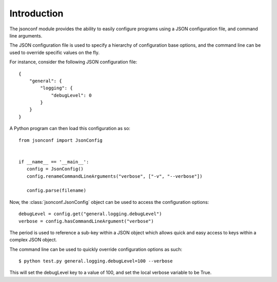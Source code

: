 ================================================================================
Introduction
================================================================================

The jsonconf module provides the ability to easily configure programs using
a JSON configuration file, and command line arguments.

The JSON configuration file is used to specify a hierarchy of configuration
base options, and the command line can be used to override specific values
on the fly.

For instance, consider the following JSON configuration file::

    {
        "general": {
            "logging": {
                "debugLevel": 0
            }
        }
    }

A Python program can then load this configuration as so::

    from jsonconf import JsonConfig


    if __name__ == '__main__':
       config = JsonConfig()
       config.renameCommandLineArguments("verbose", ["-v", "--verbose"])

       config.parse(filename)


Now, the :class:`jsonconf.JsonConfig` object can be used to access the
configuration options::

    debugLevel = config.get("general.logging.debugLevel")
    verbose = config.hasCommandLineArgument("verbose")

The period is used to reference a sub-key within a JSON object which allows quick
and easy access to keys within a complex JSON object.

The command line can be used to quickly override configuration options
as such::

    $ python test.py general.logging.debugLevel=100 --verbose

This will set the debugLevel key to a value of 100, and set the local
verbose variable to be True.

